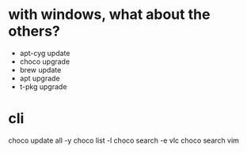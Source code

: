 * with windows, what about the others?

- apt-cyg update
- choco upgrade
- brew update
- apt upgrade
- t-pkg upgrade

* cli

choco update all -y
choco list -l
choco search -e vlc
choco search vim
